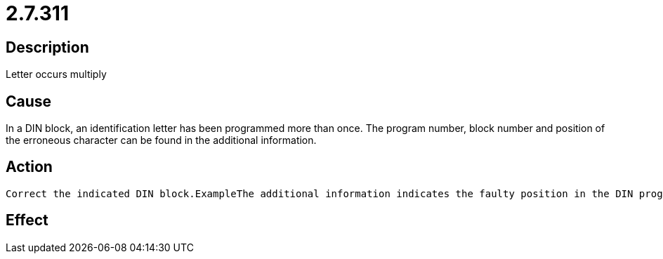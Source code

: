 = 2.7.311
:imagesdir: img

== Description
Letter occurs multiply

== Cause
In a DIN block, an identification letter has been programmed more than once. The program number, block number and position of the erroneous character can be found in the additional information.

== Action

 Correct the indicated DIN block.ExampleThe additional information indicates the faulty position in the DIN program from block number N10 up to the next block number. In this case the second G is wrong, because no function with GG exists.

== Effect
 

